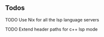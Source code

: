[[https://imgs.xkcd.com/comics/workflow.png]]

** Todos
***** TODO Use Nix for all the lsp language servers
***** TODO Extend header paths for c++ lsp mode
